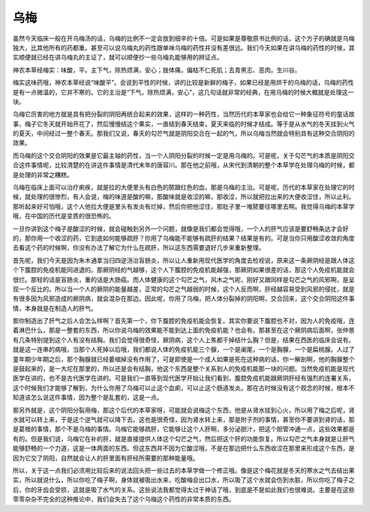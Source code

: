 乌梅
========

虽然今天临床一般在开乌梅汤的话，乌梅的比例不一定会放到细辛的十倍。可是如果是尊敬原书比例的话，这个方子的确就是乌梅独大，比其他所有的药都重。甚至可以说乌梅丸的药性跟单味乌梅的药性并没有差很远。我们今天如果在讲乌梅的药性的时候，其实顺便就已经在讲乌梅丸的主证了，就可以顺便抄一些乌梅丸能够用的辨证点。

神农本草经梅实：味酸，平。主下气，除热烦满，安心；肢体痛，偏枯不仁死肌；去青黑志、恶肉。生川谷。

梅实这味药哦，神农本草经说“味酸平”。会说到平性的时候，讲的比较是新鲜的梅子，如果已经是用烘干的乌梅的话，乌梅的药性是有一点微温的，它并不寒的。它的主治是“下气，除热烦满，安心”，这几句话就非常的经典，在用乌梅的时候大概就是处理这一块。

乌梅它厉害的地方就是具有把分裂的阴阳再统合起来的效果，这样的一种药性，当然历代的本草家也会给它一种象征符号的童话故事，梅子它冬天就开始开花了，然后慢慢结这个果实，一直结到春天结束，夏天来临的时候才结成。等于是从水气的冬天挂到火气的夏天，中间经过一整个春天。那我们又说，春天的勾芒气就是阴阳交合在一起的气，所以乌梅当然就会特别具有这种交合阴阳的效果。

而乌梅的这个交合阴阳的效果是它最主轴的药性，当一个人阴阳分裂的时候一定是用乌梅的。可是呢，关于勾芒气的本质是阴阳交合这件事情呢，比较清楚的在讲这件事情是清代末年的唐容川。那在他之前哦，从宋代到清朝的整个本草学在处理乌梅的时候，都是处理的非常之糟糕。

乌梅在临床上面可以治疗痢疾，就是拉的大便里头有白色的脓跟红色的血，那是乌梅的主治。可是呢，历代的本草家在处理它的时候，就处理的很惨烈，有人会说，梅的味道是酸的嘛，那酸味就是收涩的嘛，那收涩，所以就把拉出来的大便收涩住，所以止利。那听起来好可怕哦，这个人他拉大便是里头有发炎有烂掉，然后你把他涩住，那肚子里一堆脓要往哪里去啊。我觉得乌梅的本草学哦，在中国的历代是变质的很恐怖的。

一旦你讲到这个梅子是酸涩的时候，就会碰触到另外一个问题，就像是我们都会觉得哦，一个人的肝气应该是要舒畅条达才会好的，那你用一个收涩的药，它到底如何能够疏肝？你用了乌梅能不能够有疏肝的结果？结果是有的。可是当你只用酸涩收敛的角度去看这个药的时候啊，你没有办法了解它为什么在疏肝，所以这东西需要退好几步来重新整理。

首先呢，我们今天是因为朱木通拿当归四逆汤治盲肠炎，所以让人重新用现代医学的角度去检视说，原来这一条厥阴经是跟人体这个下腹腔的免疫机能同进退的。那厥阴经的气越够，这个人下腹腔的免疫机能越强，那厥阴如果很差的话，那这个人免疫机能就会很烂。那轻的话是盲肠炎，重的话是大肠癌。而人体健康的这个勾芒之气，风木之气呢，刚好又跟同样是勾芒之气的风邪啊，是呈现一个反比的。所以当一个人的厥阴的能量越差，正常的勾芒之气越弱的时候，这个人反而啊，肝经越容易受到风邪的侵扰，就是有很多因为风邪造成的厥阴病，就会混杂在那边。因此呢，你用了乌梅，把人体分裂掉的阴阳啊，交合回来，这个交合阴阳这件事情，本身就是在制造人的肝气。

那你制造出了肝气之后人会怎么样啊？首先第一个，你下腹腔的免疫机能会恢复。其实你要说下腹腔也不对，因为人的免疫哦，连着淋巴什么，那是一整套的东西，所以你说乌梅的效果能不能到达上面的免疫机能？也会有。那甚至在这个厥阴病后面啊，张仲景有几条特别提到这个人有没有结胸。我们会觉得很奇怪，厥阴病，这个人上焦都干掉结什么胸？但是，结果在西医的临床会说有。就是这一连串的病哦，当那个人死掉以后哦，我们都说人体的免疫机能三个腺，一个是阑尾，一个是胸腺，一个是扁桃腺。人过了童年期少年期之后，那个胸腺就已经萎缩掉没有作用了，可是即使是一个成人如果是死在这种病的话，你一解剖啊，他的胸腺整个是鼓起来的，是一大坨在那里的，所以还是会有结胸，他这个东西是整个关系到人的免疫机能那一块的问题。当然免疫机能是现代医学在讲的，也不是古代医学在讲的。可是我们一直等到现代医学开始让我们看到，腹腔免疫机能跟厥阴肝经有强烈的连署关系，这个时候我们才能够了解到，为什么你用了乌梅可以止这个血痢，可以止这个肠道发炎。那在古时候没有这个观念的时候，根本不知道该怎么说这件事情，因为整个是乱套的，这是一点。

那另外就是，这个阴阳分裂用梅，那这个后代的本草家呀，可能就会说梅这个东西，他是从肾水挂到心火，所以用了梅之后呢，肾水就可以转上来，于是这个逆气就可以降下去。这也是很奇怪，因为肾水转上来，那是附子剂的事情，甚至你不要讲到肾的话，那是葛根的事情，那个不是乌梅的事情。乌梅它能够疏肝，它能够让这个人肝啊，多分泌胆汁，把这个胆管冲通一点，这些效果都是有的。但是我们说，乌梅它在补的肝，就是直接提供人体这个勾芒之气，然后把这个肝的功能恢复。所以勾芒之气本身就是让肝气能够舒畅的一个力道，这是一体两面的东西。但这东西并不因为它酸涩哦，不是在那边把什么东西收涩在那里来形成这个东西，是因为它交了阴阳，自然就会让人的肝里面有肝经所需要的那种能量哦。

所以，关于这一点我们必须用比较后来的说法回头把一些过去的本草学做一个修正哦。像是这个梅花就是冬天的寒水之气去结出果实，所以就说什么，所以你吃了梅子啊，身体就被吸出水来，吃酸梅会出口水，所以吸了这个水就会伤到水脏，所以你吃了梅子之后，你的牙齿会受损，这就是吸了水气的关系。这些说法我都觉得太过于神话了哦，到底是不是如此我们也很难说。主要是在这些零零杂杂不完全的这种推论中，我们会失去了这个乌梅这个药性的非常本质的东西。
